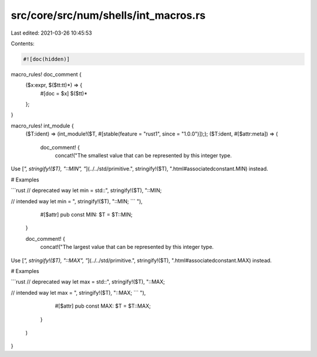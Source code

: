 src/core/src/num/shells/int_macros.rs
=====================================

Last edited: 2021-03-26 10:45:53

Contents:

.. code-block:: rs

    #![doc(hidden)]

macro_rules! doc_comment {
    ($x:expr, $($tt:tt)*) => {
        #[doc = $x]
        $($tt)*
    };
}

macro_rules! int_module {
    ($T:ident) => (int_module!($T, #[stable(feature = "rust1", since = "1.0.0")]););
    ($T:ident, #[$attr:meta]) => (
        doc_comment! {
            concat!("The smallest value that can be represented by this integer type.
Use [`", stringify!($T), "::MIN", "`](../../std/primitive.", stringify!($T), ".html#associatedconstant.MIN) instead.

# Examples

```rust
// deprecated way
let min = std::", stringify!($T), "::MIN;

// intended way
let min = ", stringify!($T), "::MIN;
```
"),
            #[$attr]
            pub const MIN: $T = $T::MIN;
        }

        doc_comment! {
            concat!("The largest value that can be represented by this integer type.
Use [`", stringify!($T), "::MAX", "`](../../std/primitive.", stringify!($T), ".html#associatedconstant.MAX) instead.

# Examples

```rust
// deprecated way
let max = std::", stringify!($T), "::MAX;

// intended way
let max = ", stringify!($T), "::MAX;
```
"),
            #[$attr]
            pub const MAX: $T = $T::MAX;
        }
    )
}


